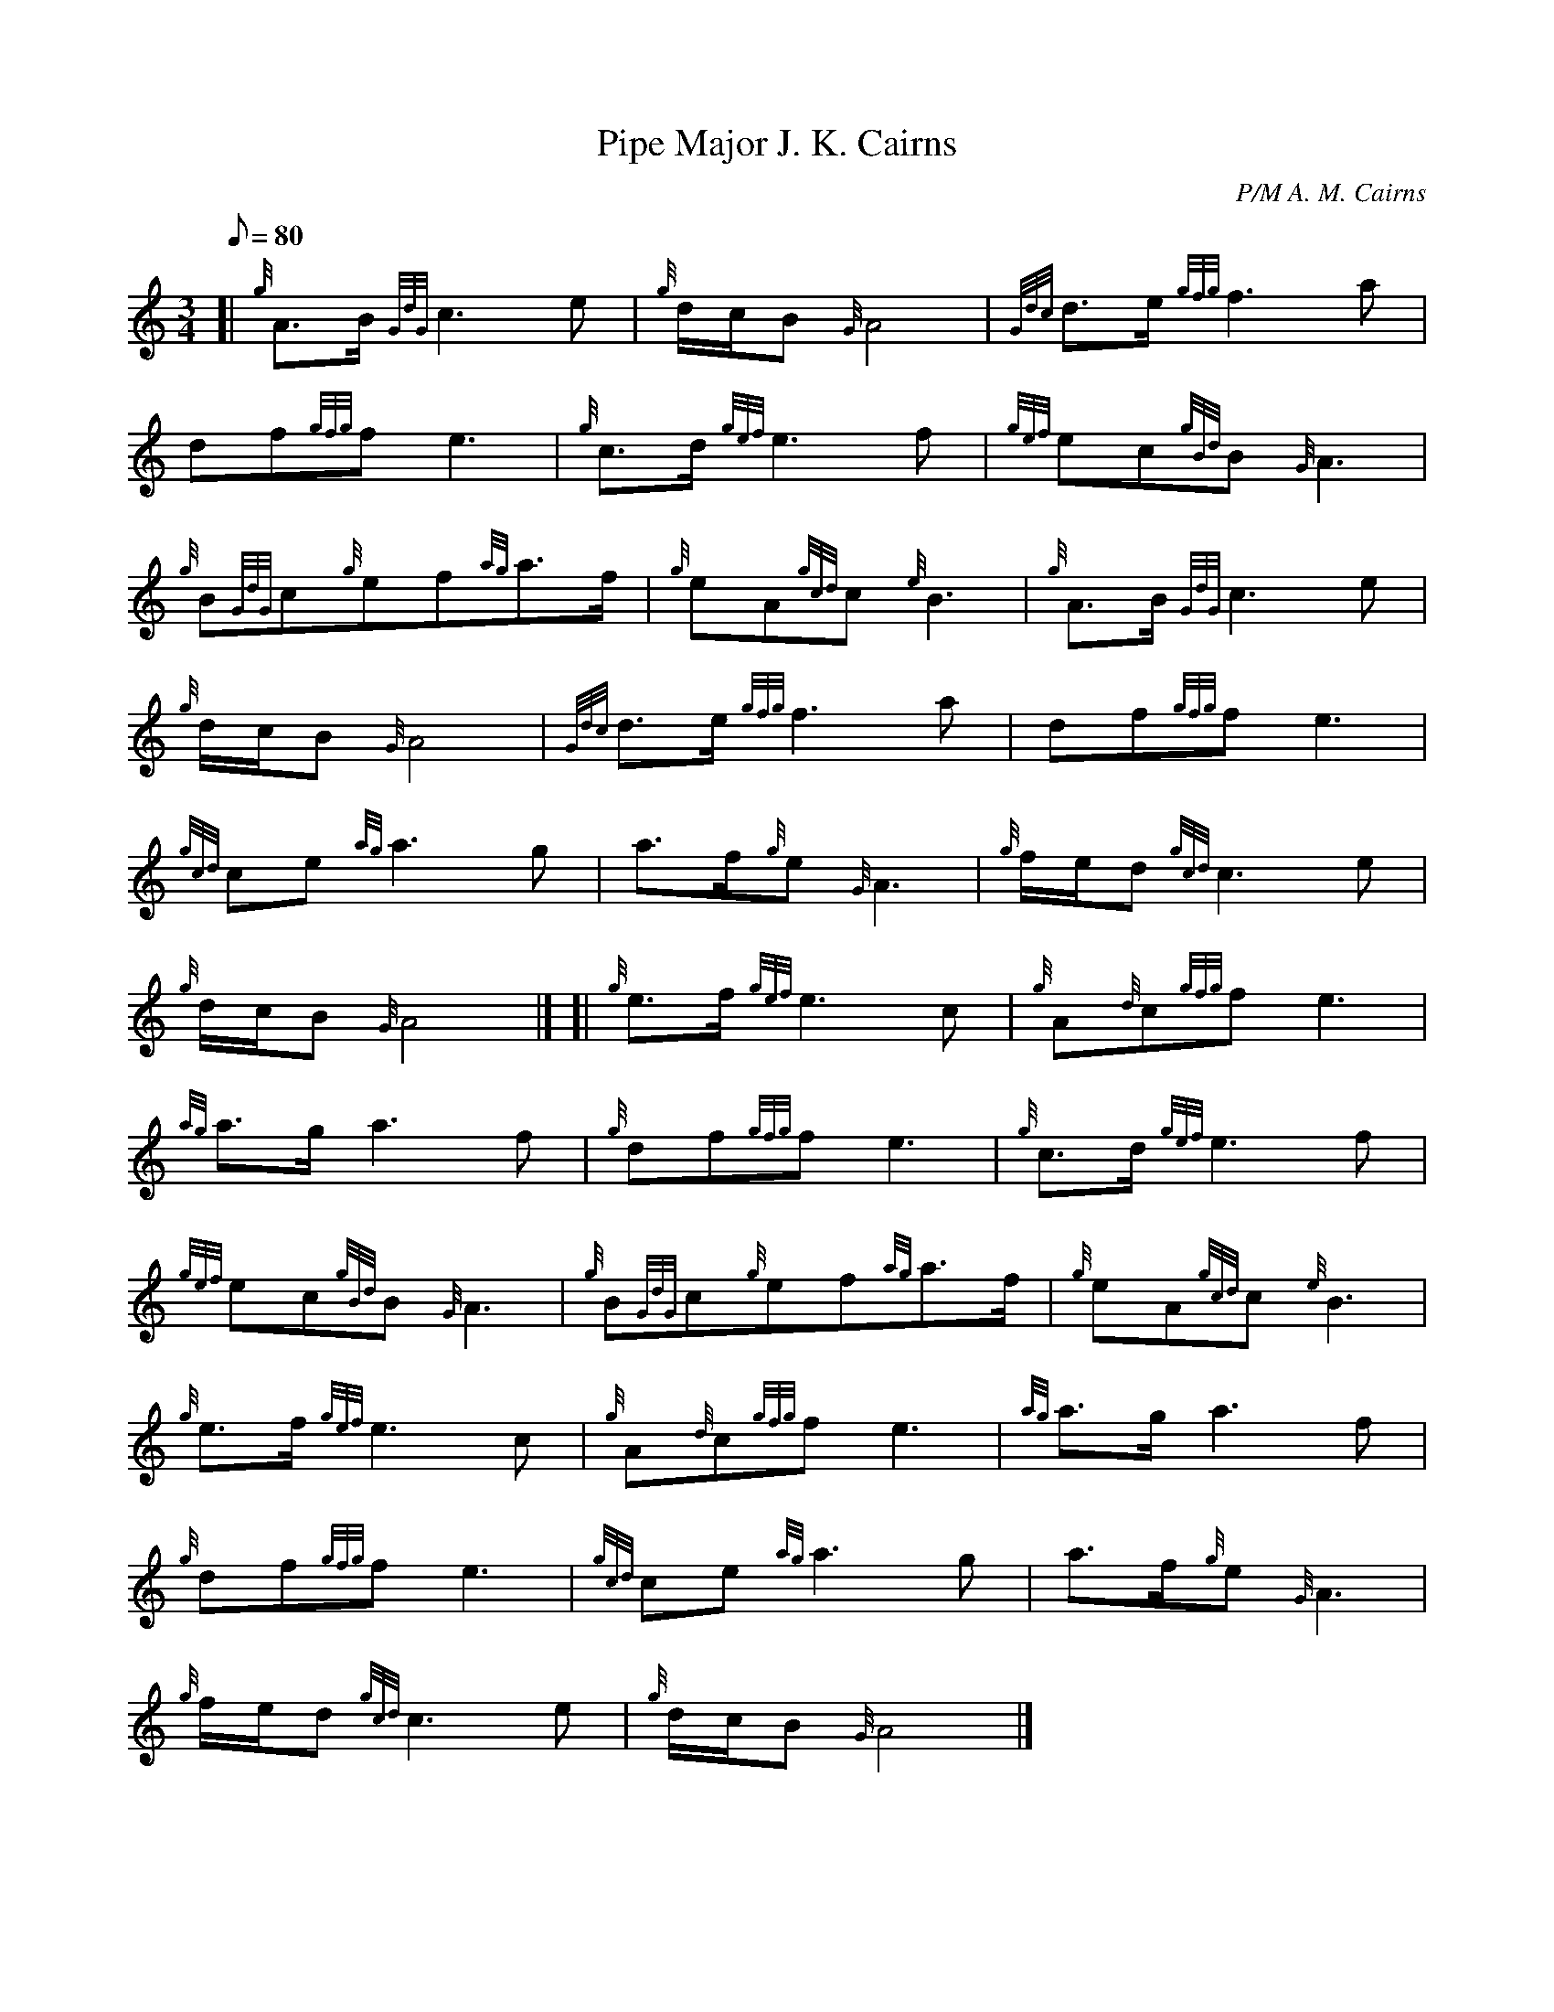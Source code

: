 X: 1
T:Pipe Major J. K. Cairns
M:3/4
L:1/8
Q:80
C:P/M A. M. Cairns
S:Retreat March
K:HP
[| {g}A3/2B/2{GdG}c3e|
{g}d/2c/2B{G}A4|
{Gdc}d3/2e/2{gfg}f3a|  !
df{gfg}fe3|
{g}c3/2d/2{gef}e3f|
{gef}ec{gBd}B{G}A3|  !
{g}B{GdG}c{g}ef{ag}a3/2f/2|
{g}eA{gcd}c{e}B3|
{g}A3/2B/2{GdG}c3e|  !
{g}d/2c/2B{G}A4|
{Gdc}d3/2e/2{gfg}f3a|
df{gfg}fe3|  !
{gcd}ce{ag}a3g|
a3/2f/2{g}e{G}A3|
{g}f/2e/2d{gcd}c3e|  !
{g}d/2c/2B{G}A4|] [|
{g}e3/2f/2{gef}e3c|
{g}A{d}c{gfg}fe3|  !
{ag}a3/2g/2a3f|
{g}df{gfg}fe3|
{g}c3/2d/2{gef}e3f|  !
{gef}ec{gBd}B{G}A3|
{g}B{GdG}c{g}ef{ag}a3/2f/2|
{g}eA{gcd}c{e}B3|  !
{g}e3/2f/2{gef}e3c|
{g}A{d}c{gfg}fe3|
{ag}a3/2g/2a3f|  !
{g}df{gfg}fe3|
{gcd}ce{ag}a3g|
a3/2f/2{g}e{G}A3|  !
{g}f/2e/2d{gcd}c3e|
{g}d/2c/2B{G}A4|]
